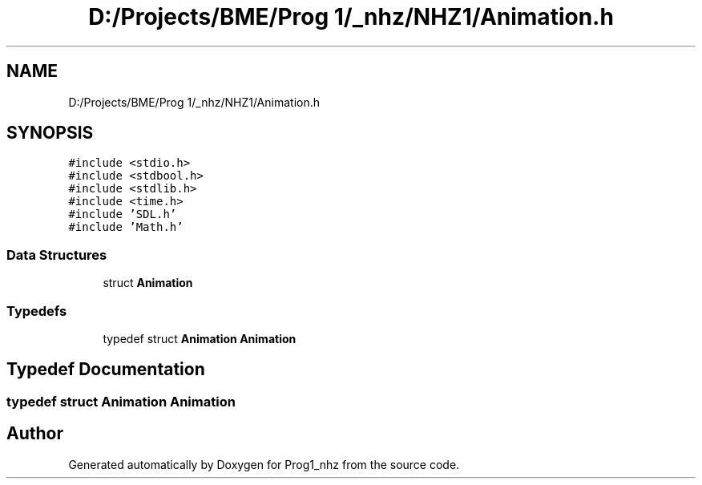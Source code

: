 .TH "D:/Projects/BME/Prog 1/_nhz/NHZ1/Animation.h" 3 "Sat Nov 27 2021" "Version 1.02" "Prog1_nhz" \" -*- nroff -*-
.ad l
.nh
.SH NAME
D:/Projects/BME/Prog 1/_nhz/NHZ1/Animation.h
.SH SYNOPSIS
.br
.PP
\fC#include <stdio\&.h>\fP
.br
\fC#include <stdbool\&.h>\fP
.br
\fC#include <stdlib\&.h>\fP
.br
\fC#include <time\&.h>\fP
.br
\fC#include 'SDL\&.h'\fP
.br
\fC#include 'Math\&.h'\fP
.br

.SS "Data Structures"

.in +1c
.ti -1c
.RI "struct \fBAnimation\fP"
.br
.in -1c
.SS "Typedefs"

.in +1c
.ti -1c
.RI "typedef struct \fBAnimation\fP \fBAnimation\fP"
.br
.in -1c
.SH "Typedef Documentation"
.PP 
.SS "typedef struct \fBAnimation\fP \fBAnimation\fP"

.SH "Author"
.PP 
Generated automatically by Doxygen for Prog1_nhz from the source code\&.
